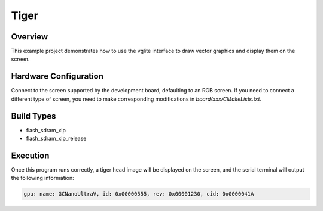 .. _tiger:

Tiger
==========

Overview
--------

This example project demonstrates how to use the vglite interface to draw vector graphics and display them on the screen.

Hardware Configuration
----------------------

Connect to the screen supported by the development board, defaulting to an RGB screen. If you need to connect a different type of screen, you need to make corresponding modifications in `board/xxx/CMakeLists.txt`.

Build Types
-----------

- flash_sdram_xip

- flash_sdram_xip_release

Execution
---------

Once this program runs correctly, a tiger head image will be displayed on the screen, and the serial terminal will output the following information:


.. code-block:: console

   gpu: name: GCNanoUltraV, id: 0x00000555, rev: 0x00001230, cid: 0x0000041A
